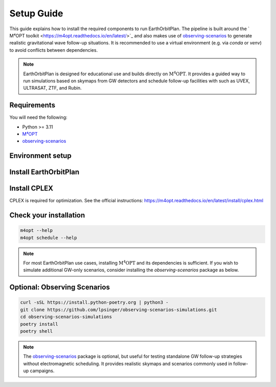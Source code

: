 .. highlight:: sh

===========
Setup Guide
===========

This guide explains how to install the required components to run EarthOrbitPlan. The pipeline is built around
the ` M⁴OPT toolkit <https://m4opt.readthedocs.io/en/latest/>`_
and also makes use of `observing-scenarios`_  to generate realistic
gravitational wave follow-up situations. It is recommended to use a virtual environment (e.g. via `conda` or `venv`)
to avoid conflicts between dependencies.

.. note::

   EarthOrbitPlan is designed for educational use and builds directly on :math:`\mathrm{M^4OPT}`.
   It provides a guided way to run simulations based on skymaps from GW detectors and
   schedule follow-up facilities with  such as UVEX, ULTRASAT, ZTF, and Rubin.

Requirements
------------

You will need the following:

- Python >= 3.11
- `M⁴OPT <https://m4opt.readthedocs.io/en/latest/>`_
- `observing-scenarios`_


Environment setup
-----------------

.. tabs::

   .. tab:: Conda

      .. code-block:: bash

         conda create -n earthorbitplan_env python=3.11
         conda activate earthorbitplan_env

   .. tab:: Python venv

      .. code-block:: bash

         python3.11 -m venv earthorbitplan-env
         source earthorbitplan-env/bin/activate
         pip install --upgrade pip


Install EarthOrbitPlan
----------------------

.. tabs::

   .. tab:: PyPI

      The recommended way to install EarthOrbitPlan is using pip:

      .. code-block:: bash

         pip install earthorbitplan


   .. tab:: From source (editable)

      Alternatively, you can clone the repository and install it in editable (development) mode:

      .. code-block:: bash

         git clone https://github.com/weizmannk/EarthOrbitPlan.git
         cd EarthOrbitPlan/
         pip install -e .
         cd ..


Install CPLEX
-------------

CPLEX is required for optimization.
See the official instructions:
https://m4opt.readthedocs.io/en/latest/install/cplex.html


Check your installation
-----------------------

.. code-block:: bash

   m4opt --help
   m4opt schedule --help

.. note::

   For most EarthOrbitPlan use cases, installing :math:`\mathrm{M^4OPT}` and its dependencies is sufficient.
   If you wish to simulate additional GW-only scenarios, consider installing the `observing-scenarios` package as below.

Optional: Observing Scenarios
-----------------------------

.. code-block:: bash

   curl -sSL https://install.python-poetry.org | python3 -
   git clone https://github.com/lpsinger/observing-scenarios-simulations.git
   cd observing-scenarios-simulations
   poetry install
   poetry shell

.. note::

   The `observing-scenarios`_ package is optional, but useful for testing standalone GW follow-up strategies without electromagnetic scheduling.
   It provides realistic skymaps and scenarios commonly used in follow-up campaigns.


.. _observing-scenarios: https://github.com/lpsinger/observing-scenarios-simulations

.. _m4opt: https://m4opt.readthedocs.io/en/latest/
